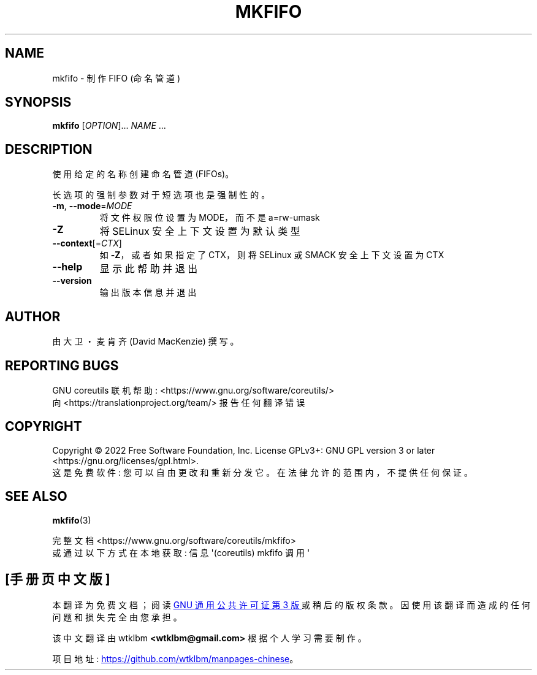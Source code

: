 .\" -*- coding: UTF-8 -*-
.\" DO NOT MODIFY THIS FILE!  It was generated by help2man 1.48.5.
.\"*******************************************************************
.\"
.\" This file was generated with po4a. Translate the source file.
.\"
.\"*******************************************************************
.TH MKFIFO 1 "November 2022" "GNU coreutils 9.1" "User Commands"
.SH NAME
mkfifo \- 制作 FIFO (命名管道)
.SH SYNOPSIS
\fBmkfifo\fP [\fI\,OPTION\/\fP]... \fI\,NAME\/\fP ...
.SH DESCRIPTION
.\" Add any additional description here
.PP
使用给定的名称创建命名管道 (FIFOs)。
.PP
长选项的强制参数对于短选项也是强制性的。
.TP 
\fB\-m\fP, \fB\-\-mode\fP=\fI\,MODE\/\fP
将文件权限位设置为 MODE，而不是 a=rw\-umask
.TP 
\fB\-Z\fP
将 SELinux 安全上下文设置为默认类型
.TP 
\fB\-\-context\fP[=\fI\,CTX\/\fP]
如 \fB\-Z\fP，或者如果指定了 CTX，则将 SELinux 或 SMACK 安全上下文设置为 CTX
.TP 
\fB\-\-help\fP
显示此帮助并退出
.TP 
\fB\-\-version\fP
输出版本信息并退出
.SH AUTHOR
由大卫・麦肯齐 (David MacKenzie) 撰写。
.SH "REPORTING BUGS"
GNU coreutils 联机帮助: <https://www.gnu.org/software/coreutils/>
.br
向 <https://translationproject.org/team/> 报告任何翻译错误
.SH COPYRIGHT
Copyright \(co 2022 Free Software Foundation, Inc.   License GPLv3+: GNU GPL
version 3 or later <https://gnu.org/licenses/gpl.html>.
.br
这是免费软件: 您可以自由更改和重新分发它。 在法律允许的范围内，不提供任何保证。
.SH "SEE ALSO"
\fBmkfifo\fP(3)
.PP
.br
完整文档 <https://www.gnu.org/software/coreutils/mkfifo>
.br
或通过以下方式在本地获取: 信息 \(aq(coreutils) mkfifo 调用 \(aq
.PP
.SH [手册页中文版]
.PP
本翻译为免费文档；阅读
.UR https://www.gnu.org/licenses/gpl-3.0.html
GNU 通用公共许可证第 3 版
.UE
或稍后的版权条款。因使用该翻译而造成的任何问题和损失完全由您承担。
.PP
该中文翻译由 wtklbm
.B <wtklbm@gmail.com>
根据个人学习需要制作。
.PP
项目地址:
.UR \fBhttps://github.com/wtklbm/manpages-chinese\fR
.ME 。
